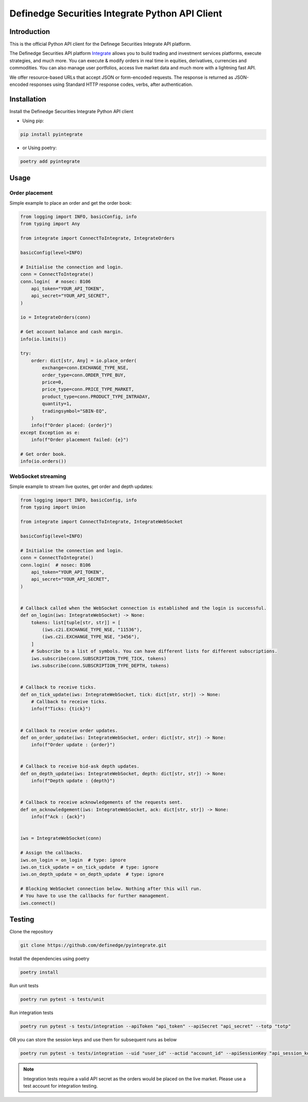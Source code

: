 Definedge Securities Integrate Python API Client
================================================

Introduction
------------
This is the official Python API client for the Definege Securities Integrate API platform.

The Definedge Securities API platform `Integrate <https://www.definedgesecurities.com/api-documentation/>`__ allows you to build trading and investment services platforms, execute strategies, and much more. You can execute & modify orders in real time in equities, derivatives, currencies and commodities. You can also manage user portfolios, access live market data and much more with a lightning fast API.

We offer resource-based URLs that accept JSON or form-encoded requests. The response is returned as JSON-encoded responses using Standard HTTP response codes, verbs, after authentication.

Installation
------------
Install the Definedge Securities Integrate Python API client

- Using pip:

.. code:: console

        pip install pyintegrate

- or Using poetry:

.. code:: console
    
        poetry add pyintegrate

Usage
-----
Order placement
...............
Simple example to place an order and get the order book:

.. code:: python

    from logging import INFO, basicConfig, info
    from typing import Any

    from integrate import ConnectToIntegrate, IntegrateOrders

    basicConfig(level=INFO)

    # Initialise the connection and login.
    conn = ConnectToIntegrate()
    conn.login(  # nosec: B106
        api_token="YOUR_API_TOKEN",
        api_secret="YOUR_API_SECRET",
    )

    io = IntegrateOrders(conn)

    # Get account balance and cash margin.
    info(io.limits())

    try:
        order: dict[str, Any] = io.place_order(
            exchange=conn.EXCHANGE_TYPE_NSE,
            order_type=conn.ORDER_TYPE_BUY,
            price=0,
            price_type=conn.PRICE_TYPE_MARKET,
            product_type=conn.PRODUCT_TYPE_INTRADAY,
            quantity=1,
            tradingsymbol="SBIN-EQ",
        )
        info(f"Order placed: {order}")
    except Exception as e:
        info(f"Order placement failed: {e}")

    # Get order book.
    info(io.orders())


WebSocket streaming
...................
Simple example to stream live quotes, get order and depth updates:

.. code:: python

    from logging import INFO, basicConfig, info
    from typing import Union

    from integrate import ConnectToIntegrate, IntegrateWebSocket

    basicConfig(level=INFO)

    # Initialise the connection and login.
    conn = ConnectToIntegrate()
    conn.login(  # nosec: B106
        api_token="YOUR_API_TOKEN",
        api_secret="YOUR_API_SECRET",
    )


    # Callback called when the WebSocket connection is established and the login is successful.
    def on_login(iws: IntegrateWebSocket) -> None:
        tokens: list[tuple[str, str]] = [
            (iws.c2i.EXCHANGE_TYPE_NSE, "11536"),
            (iws.c2i.EXCHANGE_TYPE_NSE, "3456"),
        ]
        # Subscribe to a list of symbols. You can have different lists for different subscriptions.
        iws.subscribe(conn.SUBSCRIPTION_TYPE_TICK, tokens)
        iws.subscribe(conn.SUBSCRIPTION_TYPE_DEPTH, tokens)


    # Callback to receive ticks.
    def on_tick_update(iws: IntegrateWebSocket, tick: dict[str, str]) -> None:
        # Callback to receive ticks.
        info(f"Ticks: {tick}")


    # Callback to receive order updates.
    def on_order_update(iws: IntegrateWebSocket, order: dict[str, str]) -> None:
        info(f"Order update : {order}")


    # Callback to receive bid-ask depth updates.
    def on_depth_update(iws: IntegrateWebSocket, depth: dict[str, str]) -> None:
        info(f"Depth update : {depth}")


    # Callback to receive acknowledgements of the requests sent.
    def on_acknowledgement(iws: IntegrateWebSocket, ack: dict[str, str]) -> None:
        info(f"Ack : {ack}")


    iws = IntegrateWebSocket(conn)

    # Assign the callbacks.
    iws.on_login = on_login  # type: ignore
    iws.on_tick_update = on_tick_update  # type: ignore
    iws.on_depth_update = on_depth_update  # type: ignore

    # Blocking WebSocket connection below. Nothing after this will run.
    # You have to use the callbacks for further management.
    iws.connect()

Testing
-------
Clone the repository

.. code:: console

    git clone https://github.com/definedge/pyintegrate.git

Install the dependencies using poetry

.. code:: console

    poetry install

Run unit tests

.. code:: console

    poetry run pytest -s tests/unit

Run integration tests

.. code:: console

    poetry run pytest -s tests/integration --apiToken "api_token" --apiSecret "api_secret" --totp "totp"

OR you can store the session keys and use them for subsequent runs as below

.. code:: console

    poetry run pytest -s tests/integration --uid "user_id" --actid "account_id" --apiSessionKey "api_session_key" --wsSessionKey "ws_session_key"

.. note:: Integration tests require a valid API secret as the orders would be placed on the live market. Please use a test account for integration testing.
